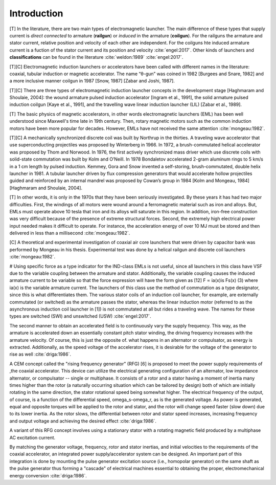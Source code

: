 ************
Introduction
************

[T] In the literature, there are two main types of electromagnetic launcher. The main difference of these types that supply current is *direct connected* to armature (**railgun**) or *induced* in the armature (**coilgun**). For the railguns the armature and stator current, relative position and velocity of each other are independent. For the coilguns hte induced armature current is a fuction of the stator current and its position and velocity :cite:`engel:2017`. Other kinds of launchers and **classifications** can be found in the literature :cite:`weldon:1989` :cite:`engel:2017`. 

[T][C] Electromagnetic induction launchers or accelerators have been called with different names in the literature: coaxial, tubular induction or magnetic accelerator. The name “θ-gun” was coined in 1982 [Burgees and Snare, 1982] and a more inclusive manner coilgun in 1987 [Snow, 1987] [Zabar and Joshi, 1987]. 

[T][C] There are three types of electromagnetic induction launcher concepts in the development stage [Haghmaram and Shoulaie, 2004]: the wound armature pulsed induction accelerator [Ingram et al., 1991], the solid armature pulsed induction coilgun [Kaye et al., 1991], and the travelling wave linear induction launcher (LIL) [Zabar et al., 1989].

.. history

[T] The basic physics of magnetic accelerators, in other words electromagnetic launchers (EML) has been well understood since Maxwell's time late in 19th century. Then, rotary magnetic motors such as the common induction motors have been more popular for decades. However, EMLs have not received the same attention :cite:`mongeau:1982`.

[T][C] A mechanically synchronized discrete coil was built by Northrup in the thirties. A traveling wave accelerator that use superconducting projectiles was proposed by Winterberg in 1966. In 1972, a brush-commutated helical accelerator was proposed by Thom and Norwood. In 1976, the first actively synchronized mass driver which use discrete coils with solid-state commutation was built by Kolm and O’Neill. In 1978 Bondaletov accelerated 2-gram aluminum rings to 5 km/s in a 1 cm length by pulsed induction. Kemmey, Gora and Snow invented a self-storing, brush-commutated, double helix launcher in 1981. A tubular launcher driven by flux compression generators that would accelerate hollow projectiles guided and reinforced by an internal mandrel was proposed by Cowan’s group in 1984 [Kolm and Mongeau, 1984] [Haghmaram and Shoulaie, 2004].

[T] In other words, it is only in the 1970s that they have been seriously investigated. By these years it has had two major difficulties. First, the windings of all motors were wound around a ferromagnetic material such as iron and alloys. But, EMLs must operate above 10 tesla that iron and its alloys will saturate in this region. In addition, iron-free construction was very difficult because of the presence of extreme structural forces. Second, the extremely high electrical power input needed makes it difficult to operate. For instance, the acceleration energy of over 10 MJ must be stored and then delivered in less than a millisecond :cite:`mongeau:1982`.

[C] A theoretical and experimental investigation of coaxial air core launchers that were driven by capacitor bank was performed by Mongeau in his thesis. Experimental test was done by a helical railgun and discrete coil launchers  :cite:`mongeau:1982`.

.. indüksiyon fırlatıcılar sınıfına değiniyor. anahtarlamalı ve anahtarlamasız (yürüyen dalga ile, bizimki gibi) olarak ikiye ayırmış.

# Using specific force as a type indicator for the IND-class EMLs is not useful, since all launchers in this class have VSF due to the variable coupling between the armature and stator. Additionally, the variable coupling causes the induced armature current to be variable so that the force expression will have the form given as [12] F ∝ ia(x)is Fs(x) (3) where ia(x) is the variable armature current. The launchers of this class use the method of commutation as a type designator, since this is what differentiates them. The various stator coils of an induction coil launcher, for example, are externally commutated (or switched) as the armature passes the stator, whereas the linear induction motor (referred to as the asynchronous induction coil launcher in [1]) is not commutated at all but rides a traveling wave. The names for these types are switched (SWI) and unswitched (USW) :cite:`engel:2017`.






.. RFG anlatılmış

The second manner to obtain an accelerated field is to continuously vary the supply frequency. This way, as the armature is accelerated down an essentially constant pitch stator winding, the driving frequency increases with the armature velocity. Of course, this is just the opposite of. what happens in an alternator or compulsator, as energy is extracted. Additionally, as the speed voltage of the accelerator rises, it is desirable for the voltage of the generator to rise as well :cite:`driga:1986`.

A CEM concept called the "rising frequency generator" (RFG) [6] is proposed to meet the power supply requirements of ,the coaxial accelerator. This device can utilize the electrical generating configuration of an alternator, low impedance alternator, or compulsator -- single or multiphase. It consists of a rotor and a stator having a moment of inertia many times higher than the rotor (a naturally occurring situation which can be tailored by design) both of which are initially rotating in the same direction, the stator rotational speed being somewhat higher. The electrical frequency of the output, of course, is a function of the differential speed, omega_s-omega_r, as is the generated voltage. As power is generated, equal and opposite torques will be applied to the rotor and stator, and the rotor will change speed faster (slow down) due to its lower inertia. As the rotor slows, the differential between rotor and stator speed increases, increasing frequency and output voltage and achieving the desired effect :cite:`driga:1986`. 

A variant of this RFG concept involves using a stationary stator with a rotating magnetic field produced by a multiphase AC excitation current.

By matching the generator voltage, frequency, rotor and stator inertias, and initial velocities to the requirements of the coaxial accelerator, an integrated power supply/accelerator system can be designed. An important part of this integration is done by mounting the pulse generator excitation source (i.e., homopolar generator) on the same shaft as the pulse generator thus forming a "cascade" of electrical machines essential to obtaining the proper, electromechanical energy conversion :cite:`driga:1986`.
